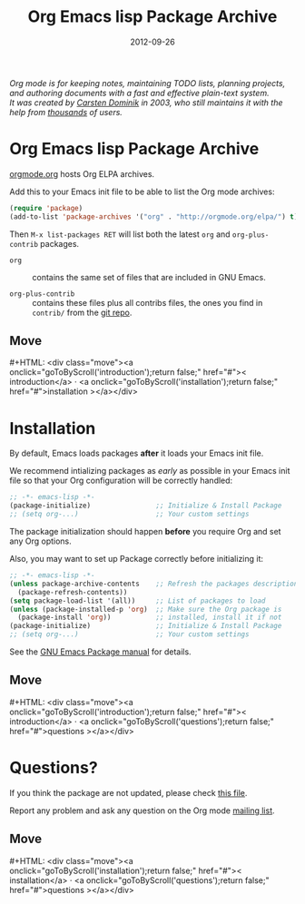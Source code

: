 #+TITLE: Org Emacs lisp Package Archive
#+AUTHOR: Bastien Guerry
#+DATE: 2012-09-26
#+LANGUAGE:  en
#+STARTUP:   hidestars
#+OPTIONS:   H:3 num:nil toc:nil \n:nil @:t ::t |:t ^:t *:t TeX:t author:nil <:t LaTeX:t
#+KEYWORDS:  Org Emacs outline planning note authoring project plain-text LaTeX HTML
#+DESCRIPTION: Org: an Emacs Mode for Notes, Planning, and Authoring
#+MACRO: updown #+HTML: <div class="move"><a onclick="goToByScroll('$1');return false;" href="#">< $1</a> · <a onclick="goToByScroll('$2');return false;" href="#">$2 ></a></div>
#+HTML_HEAD:     <link rel="stylesheet" href="org.css" type="text/css" />

#+BEGIN_HTML
<div id="top"><p><em>Org mode is for keeping notes, maintaining TODO lists, planning
projects, and authoring documents with a fast and effective plain-text system.<br />

<span id="top2">It was created by <a href="http://staff.science.uva.nl/~dominik/">Carsten Dominik</a> in 2003, who still maintains it with the help from <a href="http://orgmode.org/org.html#History-and-Acknowledgments">thousands</a> of users.</span></em></p></div>
#+END_HTML

* Org Emacs lisp Package Archive
  :PROPERTIES:
  :CUSTOM_ID: introduction
  :END:

[[http://orgmode.org][orgmode.org]] hosts Org ELPA archives.

Add this to your Emacs init file to be able to list the Org mode archives:

#+BEGIN_SRC emacs-lisp
(require 'package)
(add-to-list 'package-archives '("org" . "http://orgmode.org/elpa/") t)
#+END_SRC

Then =M-x list-packages RET= will list both the latest =org= and
=org-plus-contrib= packages.

- =org= :: contains the same set of files that are included in GNU Emacs.

- =org-plus-contrib= :: contains these files plus all contribs files, the
     ones you find in =contrib/= from the [[http://orgmode.org/cgit.cgi/org-mode.git/log/][git repo]].

** Move
   :PROPERTIES:
   :ID:       move
   :HTML_CONTAINER_CLASS: move
   :END:

{{{updown(introduction,installation)}}}

* Installation
  :PROPERTIES:
  :CUSTOM_ID: installation
  :END:

By default, Emacs loads packages *after* it loads your Emacs init file.

We recommend intializing packages as /early/ as possible in your Emacs init
file so that your Org configuration will be correctly handled:

#+BEGIN_SRC emacs-lisp :exports code
  ;; -*- emacs-lisp -*-
  (package-initialize)                ;; Initialize & Install Package
  ;; (setq org-...)                   ;; Your custom settings
#+END_SRC

The package initialization should happen *before* you require Org and set
any Org options.

Also, you may want to set up Package correctly before initializing it:

#+BEGIN_SRC emacs-lisp :exports code
  ;; -*- emacs-lisp -*-
  (unless package-archive-contents    ;; Refresh the packages descriptions
    (package-refresh-contents))
  (setq package-load-list '(all))     ;; List of packages to load
  (unless (package-installed-p 'org)  ;; Make sure the Org package is
    (package-install 'org))           ;; installed, install it if not
  (package-initialize)                ;; Initialize & Install Package
  ;; (setq org-...)                   ;; Your custom settings
#+END_SRC

See the [[http://www.gnu.org/software/emacs/manual/html_node/emacs/Packages.html][GNU Emacs Package manual]] for details.

** Move
   :PROPERTIES:
   :ID:       move
   :HTML_CONTAINER_CLASS: move
   :END:

{{{updown(introduction,questions)}}}


* Questions?
  :PROPERTIES:
  :CUSTOM_ID: questions
  :END:

If you think the package are not updated, please check [[http://orgmode.org/elpa/build-org-pkg.txt][this file]].

Report any problem and ask any question on the Org mode [[http://orgmode.org/community.html][mailing list]].


** Move
   :PROPERTIES:
   :ID:       move
   :HTML_CONTAINER_CLASS: move
   :END:

{{{updown(installation,questions)}}}
